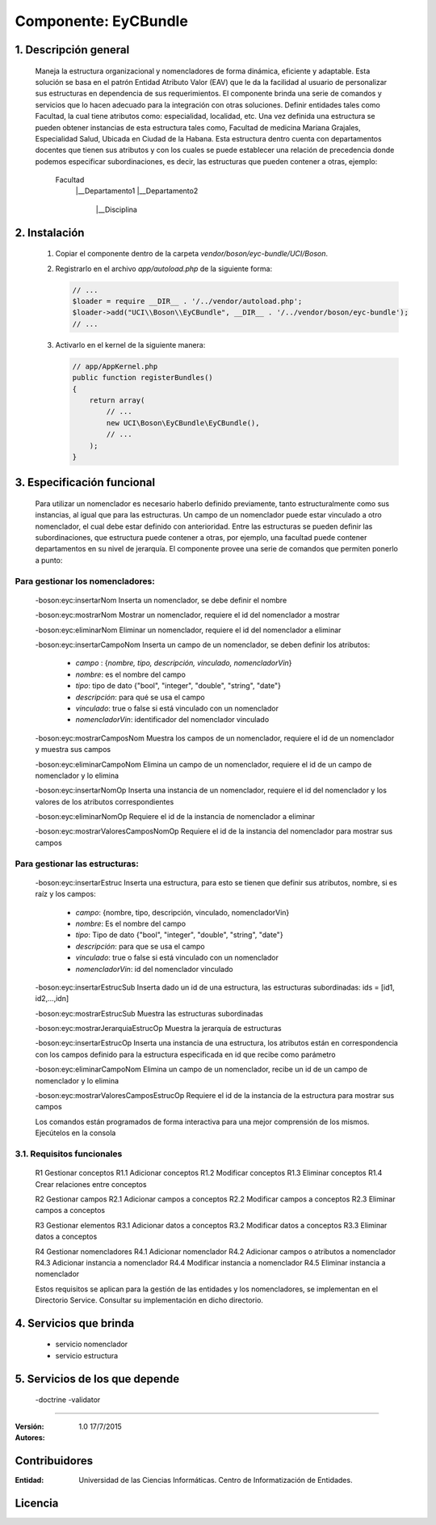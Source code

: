 Componente: EyCBundle
=====================


1. Descripción general
----------------------

    Maneja la estructura organizacional y nomencladores  de forma  dinámica,  eficiente y adaptable.
    Esta solución se basa  en el patrón Entidad Atributo Valor (EAV) que le da la facilidad al usuario
    de personalizar sus estructuras en dependencia de sus requerimientos. El componente brinda una serie
    de comandos y  servicios que lo hacen adecuado para la integración con otras soluciones.
    Definir entidades tales como Facultad, la cual tiene atributos como: especialidad, localidad, etc.
    Una vez definida una estructura se pueden obtener instancias de esta estructura tales como, Facultad de medicina
    Mariana Grajales, Especialidad Salud, Ubicada en Ciudad de la Habana.
    Esta estructura dentro cuenta con departamentos docentes que tienen sus atributos y con los cuales
    se puede establecer una relación de precedencia donde podemos especificar subordinaciones, es decir,
    las estructuras que pueden contener a otras, ejemplo:

         Facultad
          |__Departamento1
          |__Departamento2
              |__Disciplina


2. Instalación
--------------

    1. Copiar el componente dentro de la carpeta `vendor/boson/eyc-bundle/UCI/Boson`.
    2. Registrarlo en el archivo `app/autoload.php` de la siguiente forma:

       .. code-block:: php

           // ...
           $loader = require __DIR__ . '/../vendor/autoload.php';
           $loader->add("UCI\\Boson\\EyCBundle", __DIR__ . '/../vendor/boson/eyc-bundle');
           // ...

    3. Activarlo en el kernel de la siguiente manera:

       .. code-block:: php

           // app/AppKernel.php
           public function registerBundles()
           {
               return array(
                   // ...
                   new UCI\Boson\EyCBundle\EyCBundle(),
                   // ...
               );
           }

3. Especificación funcional
---------------------------
    Para utilizar un nomenclador es necesario haberlo definido previamente, tanto estructuralmente como sus
    instancias, al igual que para las estructuras.
    Un campo de un nomenclador puede estar vinculado a otro nomenclador, el cual debe estar definido con
    anterioridad.
    Entre las estructuras se pueden definir las subordinaciones, que estructura puede contener a otras, por
    ejemplo, una facultad puede contener departamentos en su nivel de jerarquía.
    El componente provee una serie de comandos que permiten ponerlo a punto:


Para gestionar los nomencladores:
~~~~~~~~~~~~~~~~~~~~~~~~~~~~~~~~~

    -boson:eyc:insertarNom   Inserta un nomenclador, se debe definir el nombre

    -boson:eyc:mostrarNom    Mostrar un nomenclador,  requiere el id del nomenclador a mostrar

    -boson:eyc:eliminarNom    Eliminar un nomenclador,  requiere el id del nomenclador a eliminar

    -boson:eyc:insertarCampoNom   Inserta un campo de un nomenclador, se deben definir los atributos:

               - *campo* : {*nombre, tipo, descripción, vinculado, nomencladorVin*}
               - *nombre*: es el nombre del campo
               - *tipo*: tipo de dato {"bool", "integer", "double", "string", "date"}
               - *descripción*: para qué se usa el campo
               - *vinculado*: true o false si está vinculado con un nomenclador
               - *nomencladorVin*: identificador del nomenclador vinculado

    -boson:eyc:mostrarCamposNom   Muestra los campos de un nomenclador, requiere el id de un nomenclador y muestra sus campos

    -boson:eyc:eliminarCampoNom    Elimina un campo de un nomenclador, requiere el id de un campo de  nomenclador y lo elimina

    -boson:eyc:insertarNomOp   Inserta una instancia de un nomenclador, requiere el id del nomenclador y los valores de los atributos correspondientes

    -boson:eyc:eliminarNomOp   Requiere el id de la instancia de nomenclador a eliminar

    -boson:eyc:mostrarValoresCamposNomOp   Requiere el id de la instancia del nomenclador para mostrar sus campos

Para gestionar las estructuras:
~~~~~~~~~~~~~~~~~~~~~~~~~~~~~~~

    -boson:eyc:insertarEstruc   Inserta una estructura, para esto se tienen que definir sus atributos, nombre, si es raíz y los campos:

              - *campo*: {nombre, tipo, descripción, vinculado, nomencladorVin}
              - *nombre*: Es el nombre del campo
              - *tipo*: Tipo de dato {"bool", "integer", "double", "string", "date"}
              - *descripción*: para que se usa el campo
              - *vinculado*: true o false si está vinculado con un nomenclador
              - *nomencladorVin*: id del nomenclador vinculado


    -boson:eyc:insertarEstrucSub    Inserta dado un id de una  estructura, las estructuras subordinadas: ids = [id1, id2,...,idn]

    -boson:eyc:mostrarEstrucSub   Muestra las estructuras subordinadas

    -boson:eyc:mostrarJerarquiaEstrucOp   Muestra la jerarquía de estructuras

    -boson:eyc:insertarEstrucOp    Inserta una instancia de una estructura, los atributos están en correspondencia            con los campos definido para la estructura especificada en id  que recibe como parámetro

    -boson:eyc:eliminarCampoNom    Elimina un campo de un nomenclador, recibe un id de un campo de  nomenclador y lo elimina

    -boson:eyc:mostrarValoresCamposEstrucOp   Requiere el id de la instancia de la estructura para mostrar sus campos

    Los comandos están programados de forma interactiva para una mejor comprensión de los mismos. Ejecútelos en la consola

3.1. Requisitos funcionales
~~~~~~~~~~~~~~~~~~~~~~~~~~~

    R1 Gestionar conceptos
    R1.1 Adicionar conceptos
    R1.2 Modificar conceptos
    R1.3 Eliminar conceptos
    R1.4 Crear relaciones entre conceptos

    R2 Gestionar campos
    R2.1 Adicionar campos a conceptos
    R2.2 Modificar campos a conceptos
    R2.3 Eliminar campos a conceptos

    R3 Gestionar elementos
    R3.1 Adicionar datos a conceptos
    R3.2 Modificar datos a conceptos
    R3.3 Eliminar datos a conceptos

    R4 Gestionar nomencladores
    R4.1 Adicionar nomenclador
    R4.2 Adicionar campos o atributos a nomenclador
    R4.3 Adicionar instancia a nomenclador
    R4.4 Modificar instancia a nomenclador
    R4.5 Eliminar instancia a nomenclador


    Estos requisitos  se aplican para la gestión de las entidades y los nomencladores, se implementan
    en el Directorio Service. Consultar su implementación en dicho directorio.

4. Servicios que brinda
-----------------------

   - servicio nomenclador
   - servicio estructura

5. Servicios de los que depende
-------------------------------

 -doctrine
 -validator

---------------------------------------------

:Versión: 1.0 17/7/2015
:Autores:

Contribuidores
--------------

:Entidad: Universidad de las Ciencias Informáticas. Centro de Informatización de Entidades.


Licencia
--------

